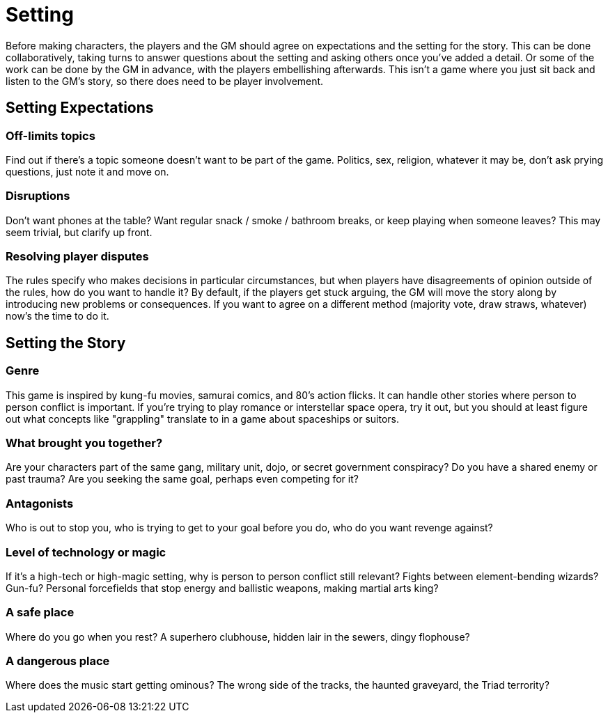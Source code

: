 [#setting]
= Setting

Before making characters, the players and the GM should agree on expectations and the setting for the story.
This can be done collaboratively, taking turns to answer questions about the setting and asking others once you've added a detail.
Or some of the work can be done by the GM in advance, with the players embellishing afterwards.
This isn't a game where you just sit back and listen to the GM's story, so there does need to be player involvement.

== Setting Expectations

=== Off-limits topics

Find out if there's a topic someone doesn't want to be part of the game.
Politics, sex, religion, whatever it may be, don't ask prying questions, just note it and move on.

=== Disruptions

Don't want phones at the table?  Want regular snack / smoke / bathroom breaks, or keep playing when someone leaves? This may seem trivial, but clarify up front.

=== Resolving player disputes

The rules specify who makes decisions in particular circumstances, but when players have disagreements of opinion outside of the rules, how do you want to handle it? By default, if the players get stuck arguing, the GM will move the story along by introducing new problems or consequences. If you want to agree on a different method (majority vote, draw straws, whatever) now's the time to do it.


== Setting the Story

=== Genre

This game is inspired by kung-fu movies, samurai comics, and 80's action flicks.  It can handle other stories where person to person conflict is important. If you're trying to play romance or interstellar space opera, try it out, but you should at least figure out what concepts like "grappling" translate to in a game about spaceships or suitors.

=== What brought you together?

Are your characters part of the same gang, military unit, dojo, or secret government conspiracy? Do you have a shared enemy or past trauma? Are you seeking the same goal, perhaps even competing for it?

=== Antagonists

Who is out to stop you, who is trying to get to your goal before you do, who do you want revenge against?

=== Level of technology or magic

If it's a high-tech or high-magic setting, why is person to person conflict still relevant? Fights between element-bending wizards? Gun-fu? Personal forcefields that stop energy and ballistic weapons, making martial arts king?

=== A safe place

Where do you go when you rest? A superhero clubhouse, hidden lair in the sewers, dingy flophouse?

=== A dangerous place

Where does the music start getting ominous? The wrong side of the tracks, the haunted graveyard, the Triad terrority?
